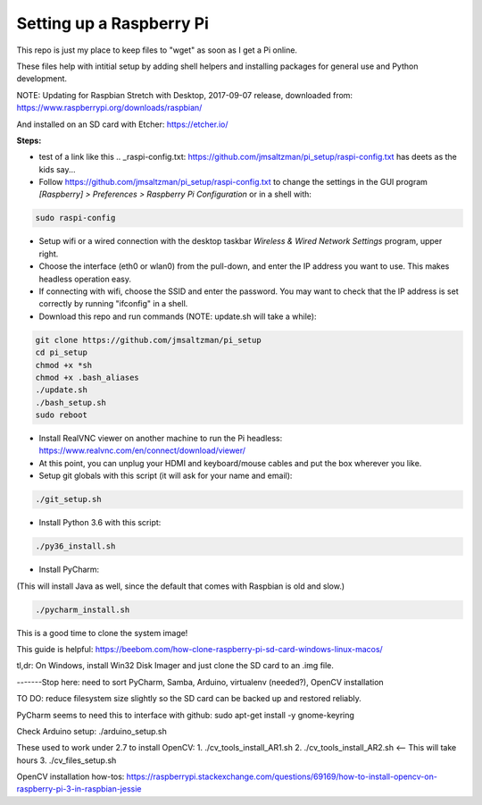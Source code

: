 Setting up a Raspberry Pi
=========================

This repo is just my place to keep files to "wget" as soon as I get a Pi online.

These files help with intitial setup by adding shell helpers and installing packages for general use and Python development.

NOTE: Updating for Raspbian Stretch with Desktop, 2017-09-07 release, downloaded from:
https://www.raspberrypi.org/downloads/raspbian/

And installed on an SD card with Etcher:
https://etcher.io/


**Steps:**

* test of a link like this .. _raspi-config.txt: https://github.com/jmsaltzman/pi_setup/raspi-config.txt has deets as the kids say...

* Follow https://github.com/jmsaltzman/pi_setup/raspi-config.txt to change the settings in the GUI program *[Raspberry] > Preferences > Raspberry Pi Configuration* or in a shell with:

.. code-block:: bash

  sudo raspi-config


* Setup wifi or a wired connection with the desktop taskbar *Wireless & Wired Network Settings* program, upper right.

* Choose the interface (eth0 or wlan0) from the pull-down, and enter the IP address you want to use. This makes headless operation easy.

* If connecting with wifi, choose the SSID and enter the password. You may want to check that the IP address is set correctly by running "ifconfig" in a shell.

* Download this repo and run commands (NOTE: update.sh will take a while):

.. code-block:: bash

  git clone https://github.com/jmsaltzman/pi_setup
  cd pi_setup
  chmod +x *sh
  chmod +x .bash_aliases
  ./update.sh
  ./bash_setup.sh
  sudo reboot


* Install RealVNC viewer on another machine to run the Pi headless: https://www.realvnc.com/en/connect/download/viewer/

* At this point, you can unplug your HDMI and keyboard/mouse cables and put the box wherever you like.

* Setup git globals with this script (it will ask for your name and email):

.. code-block:: bash

  ./git_setup.sh


* Install Python 3.6 with this script:

.. code-block:: bash

  ./py36_install.sh


* Install PyCharm:

(This will install Java as well, since the default that comes with Raspbian is old and slow.)

.. code-block:: bash

  ./pycharm_install.sh


This is a good time to clone the system image!

This guide is helpful:
https://beebom.com/how-clone-raspberry-pi-sd-card-windows-linux-macos/

tl,dr: On Windows, install Win32 Disk Imager and just clone the SD card to an .img file.

-------Stop here: need to sort PyCharm, Samba, Arduino, virtualenv (needed?), OpenCV installation

TO DO: reduce filesystem size slightly so the SD card can be backed up and restored reliably.

PyCharm seems to need this to interface with github:
sudo apt-get install -y gnome-keyring

Check Arduino setup:
./arduino_setup.sh

These used to work under 2.7 to install OpenCV:
1. ./cv_tools_install_AR1.sh 
2. ./cv_tools_install_AR2.sh   <-- This will take hours 
3. ./cv_files_setup.sh

OpenCV installation how-tos:
https://raspberrypi.stackexchange.com/questions/69169/how-to-install-opencv-on-raspberry-pi-3-in-raspbian-jessie
